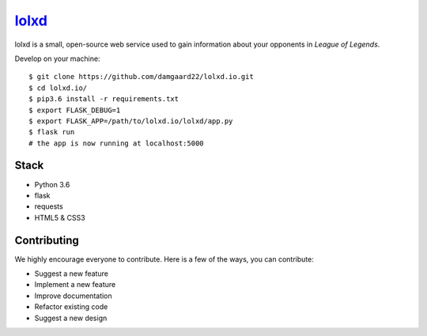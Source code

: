 ******************************
`lolxd <http://www.lolxd.io>`_
******************************
lolxd is a small, open-source web service used to gain information about your opponents in *League of Legends*.

Develop on your machine::

    $ git clone https://github.com/damgaard22/lolxd.io.git
    $ cd lolxd.io/
    $ pip3.6 install -r requirements.txt
    $ export FLASK_DEBUG=1
    $ export FLASK_APP=/path/to/lolxd.io/lolxd/app.py
    $ flask run
    # the app is now running at localhost:5000




Stack
=====
* Python 3.6
* flask
* requests
* HTML5 & CSS3




Contributing
============
We highly encourage everyone to contribute. Here is a few of the ways, you can contribute:

* Suggest a new feature
* Implement a new feature
* Improve documentation
* Refactor existing code
* Suggest a new design
